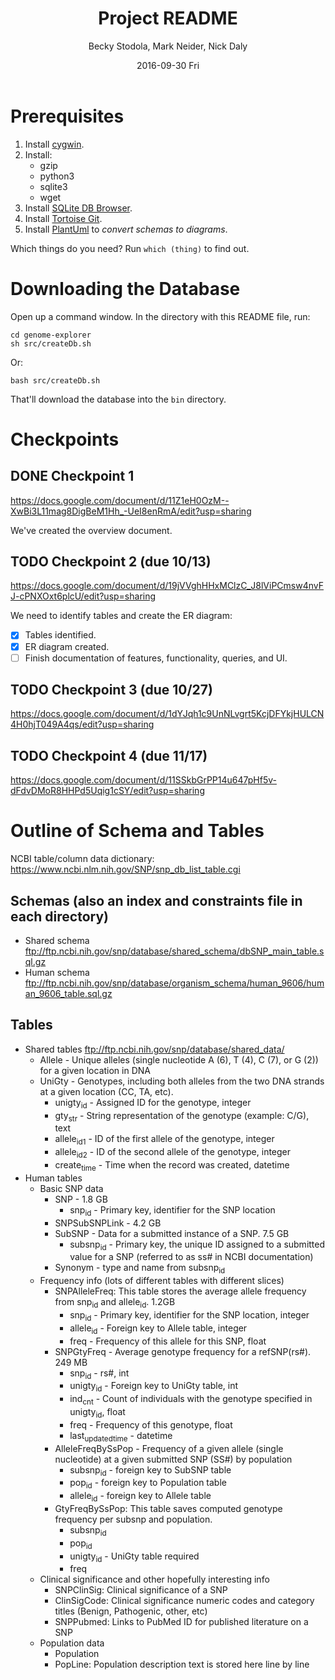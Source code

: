 # -*- mode: org; mode: org-indent; mode: visual-line -*-

#+TITLE: Project README
#+DATE: 2016-09-30 Fri
#+AUTHOR: Becky Stodola, Mark Neider, Nick Daly

* Prerequisites

1. Install [[https://cygwin.com/][cygwin]].
2. Install:
   - gzip
   - python3
   - sqlite3
   - wget
3. Install [[http://sqlitebrowser.org/][SQLite DB Browser]].
4. Install [[https://tortoisegit.org/][Tortoise Git]].
5. Install [[http://plantuml.com/][PlantUml]] to [[src/createDiagrams.sh][convert schemas to diagrams]].

Which things do you need?  Run ~which (thing)~ to find out.

* Downloading the Database

Open up a command window.  In the directory with this README file, run:

: cd genome-explorer
: sh src/createDb.sh

Or:

: bash src/createDb.sh

That'll  download the database into the ~bin~ directory.

* Checkpoints

** DONE Checkpoint 1

https://docs.google.com/document/d/11Z1eH0OzM--XwBi3L11mag8DigBeM1Hh_-UeI8enRmA/edit?usp=sharing

We've created the overview document.

** TODO Checkpoint 2 (due 10/13)

https://docs.google.com/document/d/19jVVghHHxMClzC_J8lViPCmsw4nvFJ-cPNXOxt6plcU/edit?usp=sharing

We need to identify tables and create the ER diagram:

- [X] Tables identified.
- [X] ER diagram created.
- [ ] Finish documentation of features, functionality, queries, and UI.

** TODO Checkpoint 3 (due 10/27)

https://docs.google.com/document/d/1dYJqh1c9UnNLvgrt5KcjDFYkjHULCN4H0hjT049A4qs/edit?usp=sharing

** TODO Checkpoint 4 (due 11/17)

https://docs.google.com/document/d/11SSkbGrPP14u647pHf5v-dFdvDMoR8HHPd5Uqig1cSY/edit?usp=sharing

* Outline of Schema and Tables

NCBI table/column data dictionary:  https://www.ncbi.nlm.nih.gov/SNP/snp_db_list_table.cgi

** Schemas (also an index and constraints file in each directory)

- Shared schema ftp://ftp.ncbi.nih.gov/snp/database/shared_schema/dbSNP_main_table.sql.gz
- Human schema ftp://ftp.ncbi.nih.gov/snp/database/organism_schema/human_9606/human_9606_table.sql.gz

** Tables

- Shared tables   ftp://ftp.ncbi.nih.gov/snp/database/shared_data/
 - Allele - Unique alleles (single nucleotide A (6), T (4), C (7), or G (2)) for a given location in DNA
 - UniGty - Genotypes, including both alleles from the two DNA strands at a given location (CC, TA, etc).
   - unigty_id - Assigned ID for the genotype, integer
   - gty_str - String representation of the genotype (example:  C/G), text
   - allele_id_1 - ID of the first allele of the genotype, integer
   - allele_id_2 - ID of the second allele of the genotype, integer
   - create_time - Time when the record was created, datetime

- Human tables
 - Basic SNP data
   - SNP - 1.8 GB
    - snp_id - Primary key, identifier for the SNP location
   - SNPSubSNPLink - 4.2 GB
   - SubSNP - Data for a submitted instance of a SNP.  7.5 GB
     - subsnp_id - Primary key, the unique ID assigned to a submitted value for a SNP (referred to as ss# in NCBI documentation)
   - Synonym - type and name from subsnp_id

 - Frequency info (lots of different tables with different slices)
   - SNPAlleleFreq: This table stores the average allele frequency from snp_id and allele_id. 1.2GB
     - snp_id  - Primary key, identifier for the SNP location, integer
     - allele_id - Foreign key to Allele table, integer
     - freq - Frequency of this allele for this SNP, float
   - SNPGtyFreq - Average genotype frequency for a refSNP(rs#). 249 MB
     - snp_id - rs#, int
     - unigty_id - Foreign key to UniGty table, int
     - ind_cnt - Count of individuals with the genotype specified in unigty_id, float
     - freq - Frequency of this genotype, float
     - last_updated_time - datetime
   - AlleleFreqBySsPop - Frequency of a given allele (single nucleotide) at a given submitted SNP (SS#) by population
      - subsnp_id - foreign key to SubSNP table
      - pop_id - foreign key to Population table
      - allele_id - foreign key to Allele table
   - GtyFreqBySsPop: This table saves computed genotype frequency per subsnp and population.
      - subsnp_id
      - pop_id
      - unigty_id - UniGty table required
      - freq

 - Clinical significance and other hopefully interesting info
   - SNPClinSig: Clinical significance of a SNP
   - ClinSigCode: Clinical significance numeric codes and category titles (Benign, Pathogenic, other, etc)
   - SNPPubmed: Links to PubMed ID for published literature on a SNP

 - Population data
   - Population
   - PopLine: Population description text is stored here line by line
